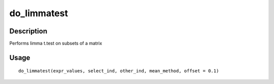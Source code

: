 do_limmatest
------------

Description
~~~~~~~~~~~

Performs limma t.test on subsets of a matrix

Usage
~~~~~

::

   do_limmatest(expr_values, select_ind, other_ind, mean_method, offset = 0.1)
